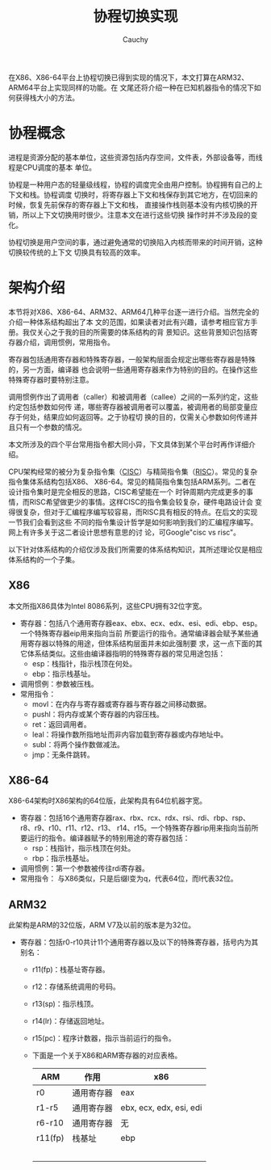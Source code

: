#+TITLE: 协程切换实现
#+AUTHOR: Cauchy
#+EMAIL: pqy7172@gmail.com
#+HTML_HEAD: <link rel="stylesheet" href="https://cs3.swfu.edu.cn/~puqiyuan/org-manual.css" type="text/css">
在X86、X86-64平台上协程切换已得到实现的情况下，本文打算在ARM32、ARM64平台上实现同样的功能。在
文尾还将介绍一种在已知机器指令的情况下如何获得栈大小的方法。

* 协程概念
进程是资源分配的基本单位，这些资源包括内存空间，文件表，外部设备等，而线程是CPU调度的基本
单位。

协程是一种用户态的轻量级线程，协程的调度完全由用户控制。协程拥有自己的上下文和栈。协程调度
切换时，将寄存器上下文和栈保存到其它地方，在切回来的时候，恢复先前保存的寄存器上下文和栈，
直接操作栈则基本没有内核切换的开销，所以上下文切换用时很少。注意本文在进行这些切换
操作时并不涉及段的变化。

协程切换是用户空间的事，通过避免通常的切换陷入内核而带来的时间开销，这种切换较传统的上下文
切换具有较高的效率。

* 架构介绍
本节将对X86、X86-64、ARM32、ARM64几种平台逐一进行介绍。当然完全的介绍一种体系结构超出了本
文的范围，如果读者对此有兴趣，请参考相应官方手册。我仅关心之于我的目的所需要的体系结构的背
景知识。这些背景知识包括寄存器介绍，调用惯例，常用指令。

寄存器包括通用寄存器和特殊寄存器，一般架构层面会规定出哪些寄存器是特殊的，另一方面，编译器
也会说明一些通用寄存器来作为特别的目的。在操作这些特殊寄存器时要特别注意。

调用惯例作出了调用者（caller）和被调用者（callee）之间的一系列约定，这些约定包括参数如何传
递，哪些寄存器被调用者可以覆盖，被调用者的局部变量应存于何处，结果应如何返回等。之于协程切
换的目的，仅需关心参数如何传递并且只有一个参数的情况。

本文所涉及的四个平台常用指令都大同小异，下文具体到某个平台时再作详细介绍。

CPU架构经常的被分为复杂指令集（[[https://en.wikipedia.org/wiki/Complex_instruction_set_computer][CISC]]）与精简指令集（[[https://en.wikipedia.org/wiki/Reduced_instruction_set_computer][RISC]]）。常见的复杂指令集体系结构包括X86、
X86-64。常见的精简指令集包括ARM系列。二者在设计指令集时是完全相反的思路，CISC希望能在一个
时钟周期内完成更多的事情，而RISC希望做更少的事情。这样CISC的指令集会较复杂，硬件电路设计会
变得很复杂，但对于汇编程序编写较容易，而RISC具有相反的特点。在后文的实现一节我们会看到这些
不同的指令集设计哲学是如何影响到我们的汇编程序编写。网上有许多关于这二者设计思想有意思的讨
论，可Google"cisc vs risc"。

以下针对体系结构的介绍仅涉及我们所需要的体系结构知识，其所述理论仅是相应体系结构的一个子集。
** X86
本文所指X86具体为Intel 8086系列，这些CPU拥有32位字宽。
- 寄存器：包括八个通用寄存器eax、ebx、ecx、edx、esi、edi、ebp、esp。一个特殊寄存器eip用来指向当前
  所要运行的指令。通常编译器会赋予某些通用寄存器以特殊的用途，但体系结构层面并未如此强制要
  求，这一点下面的其它体系结类似。这些由编译器指明的特殊寄存器的常见用途包括：
  - esp：栈指针，指示栈顶在何处。
  - ebp：指示栈基址。
- 调用惯例：参数被压栈。
- 常用指令：
  - movl：在内存与寄存器或寄存器与寄存器之间移动数据。
  - pushl：将内存或某个寄存器的内容压栈。
  - ret：返回调用者。
  - leal：将操作数所指地址而非内容加载到寄存器或内存地址中。
  - subl：将两个操作数做减法。
  - jmp：无条件跳转。

** X86-64
X86-64架构时X86架构的64位版，此架构具有64位机器字宽。
- 寄存器：包括16个通用寄存器rax、rbx、rcx、rdx、rsi、rdi、rbp、rsp、r8、r9、r10、r11、r12、r13、
  r14、r15。一个特殊寄存器rip用来指向当前所要运行的指令。编译器赋予的特别用途的寄存器包括：
  - rsp：栈指针，指示栈顶在何处。
  - rbp：指示栈基址。
- 调用惯例：第一个参数被传往rdi寄存器。
- 常用指令：
  与X86类似，只是后缀l变为q，代表64位，而l代表32位。

** ARM32
此架构是ARM的32位版，ARM V7及以前的版本是为32位。
- 寄存器：包括r0-r10共计11个通用寄存器以及以下的特殊寄存器，括号内为其别名：
  - r11(fp)：栈基址寄存器。
  - r12：存储系统调用的号码。
  - r13(sp)：指示栈顶。
  - r14(lr)：存储返回地址。
  - r15(pc)：程序计数器，指示当前运行的指令。
  - 下面是一个关于X86和ARM寄存器的对应表格。
    #+ATTR_HTML: :border 2 :rules all
    | ARM     | 作用       | x86                     |
    |---------+------------+-------------------------|
    | r0      | 通用寄存器 | eax                     |
    | r1-r5   | 通用寄存器 | ebx, ecx, edx, esi, edi |
    | r6-r10  | 通用寄存器 | 无                      |
    | r11(fp) | 栈基址     | ebp                     |
    |         |            |                         |
    |         |            |                         |
    |         |            |                         |
    |         |            |                         |
    |         |            |                         |
    

    
